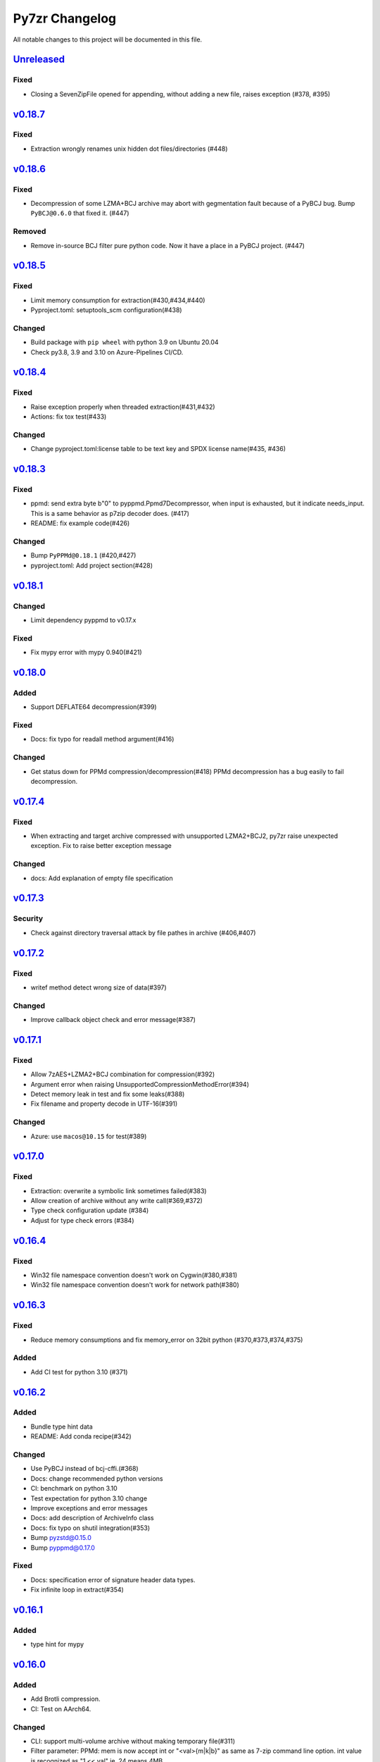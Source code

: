 ===============
Py7zr Changelog
===============

All notable changes to this project will be documented in this file.

`Unreleased`_
=============

Fixed
-----

* Closing a SevenZipFile opened for appending, without adding a new file, raises exception (#378, #395)

`v0.18.7`_
==========

Fixed
-----

* Extraction wrongly renames unix hidden dot files/directories (#448)

`v0.18.6`_
==========

Fixed
-----

* Decompression of some LZMA+BCJ archive may abort with gegmentation fault
  because of a PyBCJ bug. Bump ``PyBCJ@0.6.0`` that fixed it. (#447)

Removed
-------

* Remove in-source BCJ filter pure python code.
  Now it have a place in a PyBCJ project. (#447)

`v0.18.5`_
==========

Fixed
-----
* Limit memory consumption for extraction(#430,#434,#440)
* Pyproject.toml: setuptools_scm configuration(#438)

Changed
-------
* Build package with ``pip wheel`` with python 3.9 on Ubuntu 20.04
* Check py3.8, 3.9 and 3.10 on Azure-Pipelines CI/CD.

`v0.18.4`_
==========

Fixed
-----
* Raise exception properly when threaded extraction(#431,#432)
* Actions: fix tox test(#433)

Changed
-------
* Change pyproject.toml:license table to be text key and SPDX license name(#435, #436)

`v0.18.3`_
==========

Fixed
-----
* ppmd: send extra byte b"\0" to pyppmd.Ppmd7Decompressor,
  when input is exhausted, but it indicate needs_input.
  This is a same behavior as p7zip decoder does. (#417)
* README: fix example code(#426)

Changed
-------
* Bump ``PyPPMd@0.18.1`` (#420,#427)
* pyproject.toml: Add project section(#428)

`v0.18.1`_
==========

Changed
-------
* Limit dependency pyppmd to v0.17.x

Fixed
-----
* Fix mypy error with mypy 0.940(#421)

`v0.18.0`_
==========

Added
-----
* Support DEFLATE64 decompression(#399)

Fixed
-----
* Docs: fix typo for readall method argument(#416)

Changed
-------
* Get status down for PPMd compression/decompression(#418)
  PPMd decompression has a bug easily to fail decompression.

`v0.17.4`_
==========

Fixed
-----
* When extracting and target archive compressed with unsupported LZMA2+BCJ2, py7zr raise unexpected exception. Fix to raise better exception message

Changed
-------
* docs: Add explanation of empty file specification

`v0.17.3`_
==========

Security
--------
* Check against directory traversal attack by file pathes in archive (#406,#407)

`v0.17.2`_
==========

Fixed
-----
* writef method detect wrong size of data(#397)

Changed
-------
* Improve callback object check and error message(#387)

`v0.17.1`_
==========

Fixed
-----
* Allow 7zAES+LZMA2+BCJ combination for compression(#392)
* Argument error when raising UnsupportedCompressionMethodError(#394)
* Detect memory leak in test and fix some leaks(#388)
* Fix filename and property decode in UTF-16(#391)

Changed
-------
* Azure: use ``macos@10.15`` for test(#389)

`v0.17.0`_
==========

Fixed
-----
* Extraction: overwrite a symbolic link sometimes failed(#383)
* Allow creation of archive without any write call(#369,#372)
* Type check configuration update (#384)
* Adjust for type check errors (#384)

`v0.16.4`_
==========

Fixed
-----
* Win32 file namespace convention doesn't work on Cygwin(#380,#381)
* Win32 file namespace convention doesn't work for network path(#380)

`v0.16.3`_
==========

Fixed
-----
* Reduce memory consumptions and fix memory_error on 32bit python (#370,#373,#374,#375)

Added
-----
* Add CI test for python 3.10 (#371)

`v0.16.2`_
==========

Added
-----
* Bundle type hint data
* README: Add conda recipe(#342)

Changed
-------
* Use PyBCJ instead of bcj-cffi.(#368)
* Docs: change recommended python versions
* CI: benchmark on python 3.10
* Test expectation for python 3.10 change
* Improve exceptions and error messages
* Docs: add description of ArchiveInfo class
* Docs: fix typo on shutil integration(#353)
* Bump pyzstd@0.15.0
* Bump pyppmd@0.17.0

Fixed
-----
* Docs: specification error of signature header data types.
* Fix infinite loop in extract(#354)

`v0.16.1`_
==========

Added
-----
* type hint for mypy

`v0.16.0`_
==========

Added
-----
* Add Brotli compression.
* CI: Test on AArch64.

Changed
-------
* CLI: support multi-volume archive without making temporary file(#311)
* Filter parameter: PPMd: mem is now accept int or "<val>{m|k|b}" as same as 7-zip command line option.
  int value is recognized as "1 << val" ie. 24 means 4MB.
* Dependency: PyPPMd v0.14.0+
* Dependency PyCryptodome to PyCryptodomex
  that changes package name from PyCrypto to PyCryptodome(#334)

`v0.15.2`_
==========

Added
-----
- CLI: create sub-command(c) has -P or --password option.(#332)

Fixed
-----
- Fix not to produce directory when memory extraction mode.(#323)

Changed
-------
- Use PyPPMd v0.12.1 or later for ppmd compression instead of ppmd-cffi(#322)
- Add minimum version requirement for PyCryptodome (#329)
- Bump setuptools_scm @6.0.1

`v0.15.1`_
==========

Changed
-------
- Update release automation script.
- Bump ppmd-cffi and bcj-cffi versions(#320)

`v0.15.0`_
==========

Added
-----
- Add option to specify multiprocessing instead of multi-threading. (#306)

Changed
-------
- Change Property Borg class to constant class(#319)
- Reformat whole code with black.
- Merge pyzstdfilter into compressor.py.
- Lint codes by flake8/black.

Fixed
-----
- README: description of dependencies.
- ZStandard decompression on PyPy3

`v0.14.1`_
==========

Fixed
-----

* Fix of empty file archive(#305,#310)

`v0.14.0`_
==========

Added
-----

* Introduce writed() method that accept dict[name, BinaryIO](#302)

Changed
-------

* READ_BLOCKSIZE configurable on constructor(#307)
* Use pyzstd for zstandard algorithm on CPython(#304)
* Use bcj-cffi library for lzma+bcj performance(#303)
* CLI: Fix getting module_name on 3.6.13(#308)

`v0.13.0`_
==========

Added
-----

* Add writestr() and writef() methods in SevenZipFile class.(#290,#293)
* Add benchmark tests for compression algorithms(#295)
* Track benchmark results on Github issue(#296)

Changed
-------

* Refactoring BCF Filter classes, and move to individual module.(#292)

`v0.12.0`_
==========

Changed
-------

* PPMd and ZStandard is now one of default algorithms(#289)
* Increment copyright year

Fixed
-----

* Crash when append files to an empty files archive(#286)

`v0.11.3`_
==========

Fixed
-----

* Fix test failure when running on pypi source(#279)

Security
--------

* Drop issue_218.7z test data wihch is reported a blackmoon trojan(#285)

`v0.11.1`_
==========

Changed
-------
* Improve BCJ filter performance with LZMA1, ZStd compressions.

Fixed
-----

* Fix to allow writing encrypted header(#280)
* Avoid crash when creationtime is wrong or Unix epoch. (#275,#276)

`v0.11.0`_
==========

Changed
-------

* PPMd: Use stream encoder/decoder instead of buffered one.
* PPMd: Use ppmd-cffi@v0.3.1 and later.(#268)

Added
-----

* PPMd compression/decompression support.(#255)
* New API to set methods to set header encode mode, encode or encrypted.(#259)
* Support Python 3.9.(#261)
* Support arm64/aarch64 architecture on Linux.(#262)

Fixed
-----

* Append mode cause error when target archive use LZMA2+BCJ.(#266)
* Fix zstandard compression/decompression.(#258)

Deprecated
----------

* Drop support for python 3.5 which become end-of-line in Sept. 2020.


.. History links
.. _Unreleased: https://github.com/miurahr/py7zr/compare/v0.18.7...HEAD
.. _v0.18.7: https://github.com/miurahr/py7zr/compare/v0.18.6...v0.18.7
.. _v0.18.6: https://github.com/miurahr/py7zr/compare/v0.18.5...v0.18.6
.. _v0.18.5: https://github.com/miurahr/py7zr/compare/v0.18.4...v0.18.5
.. _v0.18.4: https://github.com/miurahr/py7zr/compare/v0.18.3...v0.18.4
.. _v0.18.3: https://github.com/miurahr/py7zr/compare/v0.18.1...v0.18.3
.. _v0.18.1: https://github.com/miurahr/py7zr/compare/v0.18.0...v0.18.1
.. _v0.18.0: https://github.com/miurahr/py7zr/compare/v0.17.4...v0.18.0
.. _v0.17.4: https://github.com/miurahr/py7zr/compare/v0.17.3...v0.17.4
.. _v0.17.3: https://github.com/miurahr/py7zr/compare/v0.17.2...v0.17.3
.. _v0.17.2: https://github.com/miurahr/py7zr/compare/v0.17.1...v0.17.2
.. _v0.17.1: https://github.com/miurahr/py7zr/compare/v0.17.0...v0.17.1
.. _v0.17.0: https://github.com/miurahr/py7zr/compare/v0.16.4...v0.17.0
.. _v0.16.4: https://github.com/miurahr/py7zr/compare/v0.16.3...v0.16.4
.. _v0.16.3: https://github.com/miurahr/py7zr/compare/v0.16.2...v0.16.3
.. _v0.16.2: https://github.com/miurahr/py7zr/compare/v0.16.1...v0.16.2
.. _v0.16.1: https://github.com/miurahr/py7zr/compare/v0.16.0...v0.16.1
.. _v0.16.0: https://github.com/miurahr/py7zr/compare/v0.15.2...v0.16.0
.. _v0.15.2: https://github.com/miurahr/py7zr/compare/v0.15.1...v0.15.2
.. _v0.15.1: https://github.com/miurahr/py7zr/compare/v0.15.0...v0.15.1
.. _v0.15.0: https://github.com/miurahr/py7zr/compare/v0.14.1...v0.15.0
.. _v0.14.1: https://github.com/miurahr/py7zr/compare/v0.14.0...v0.14.1
.. _v0.14.0: https://github.com/miurahr/py7zr/compare/v0.13.0...v0.14.0
.. _v0.13.0: https://github.com/miurahr/py7zr/compare/v0.12.0...v0.13.0
.. _v0.12.0: https://github.com/miurahr/py7zr/compare/v0.11.3...v0.12.0
.. _v0.11.3: https://github.com/miurahr/py7zr/compare/v0.11.1...v0.11.3
.. _v0.11.1: https://github.com/miurahr/py7zr/compare/v0.11.0...v0.11.1
.. _v0.11.0: https://github.com/miurahr/py7zr/compare/v0.10.1...v0.11.0
